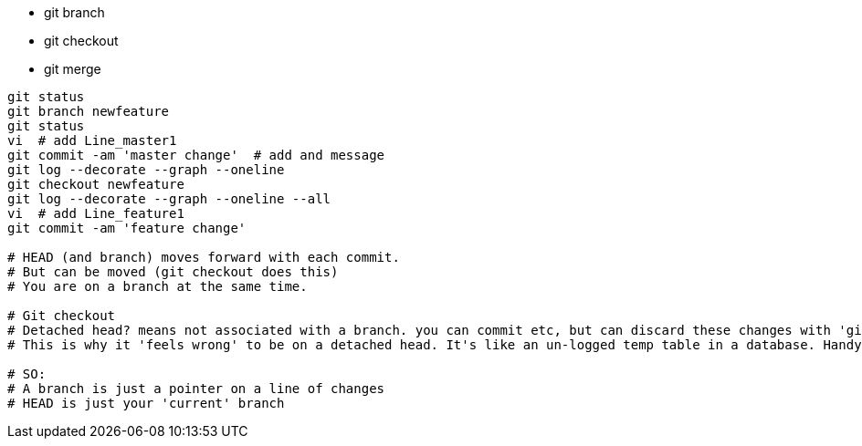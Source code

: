 - git branch
- git checkout
- git merge

----
git status
git branch newfeature
git status
vi  # add Line_master1
git commit -am 'master change'  # add and message
git log --decorate --graph --oneline
git checkout newfeature
git log --decorate --graph --oneline --all
vi  # add Line_feature1
git commit -am 'feature change' 

# HEAD (and branch) moves forward with each commit.
# But can be moved (git checkout does this)
# You are on a branch at the same time.

# Git checkout
# Detached head? means not associated with a branch. you can commit etc, but can discard these changes with 'git checkout <branch>' or create a branch.
# This is why it 'feels wrong' to be on a detached head. It's like an un-logged temp table in a database. Handy, but without a safety rope.

# SO:
# A branch is just a pointer on a line of changes
# HEAD is just your 'current' branch
----

